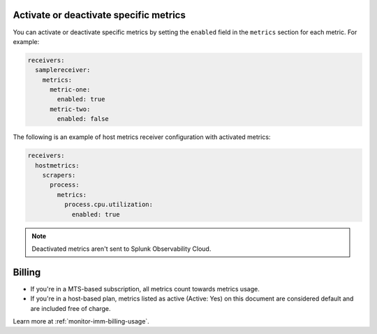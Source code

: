 Activate or deactivate specific metrics
---------------------------------------------

You can activate or deactivate specific metrics by setting the ``enabled`` field in the ``metrics`` section for each metric. For example:

.. code:: yaml

   receivers:
     samplereceiver:
       metrics:
         metric-one:
           enabled: true
         metric-two:
           enabled: false
           
The following is an example of host metrics receiver configuration with activated metrics:

.. code:: yaml

   receivers:
     hostmetrics:
       scrapers:
         process:
           metrics:
             process.cpu.utilization:
               enabled: true

.. note:: Deactivated metrics aren't sent to Splunk Observability Cloud.

Billing
---------------------------------------------

* If you're in a MTS-based subscription, all metrics count towards metrics usage.
* If you're in a host-based plan, metrics listed as active (Active: Yes) on this document are considered default and are included free of charge.

Learn more at :ref:`monitor-imm-billing-usage`.
